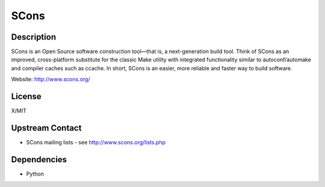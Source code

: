 SCons
=====

Description
-----------

SCons is an Open Source software construction tool—that is, a
next-generation build tool. Think of SCons as an improved,
cross-platform substitute for the classic Make utility with integrated
functionality similar to autoconf/automake and compiler caches such as
ccache. In short, SCons is an easier, more reliable and faster way to
build software.

Website: http://www.scons.org/

License
-------

X/MIT


Upstream Contact
----------------

-  SCons mailing lists - see http://www.scons.org/lists.php

Dependencies
------------

-  Python

